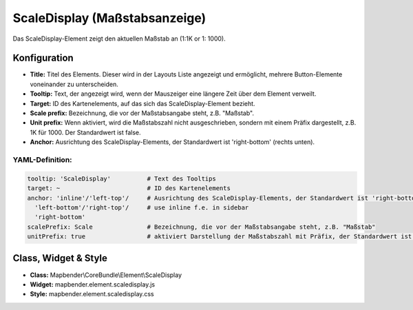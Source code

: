 .. _scaledisplay_de:

ScaleDisplay (Maßstabsanzeige)
********************************

Das ScaleDisplay-Element zeigt den aktuellen Maßstab an (1:1K or 1: 1000).

.. image:: ../../../figures/scaledisplay.png
     :scale: 100

.. image:: ../../../figures/scaledisplay_unit.png
     :scale: 100

Konfiguration
=============

.. image:: ../../../figures/de/scaledisplay_configuration.png
     :scale: 80


* **Title:** Titel des Elements. Dieser wird in der Layouts Liste angezeigt und ermöglicht, mehrere Button-Elemente voneinander zu unterscheiden.
* **Tooltip:** Text, der angezeigt wird, wenn der Mauszeiger eine längere Zeit über dem Element verweilt.
* **Target:** ID des Kartenelements, auf das sich das ScaleDisplay-Element bezieht.
* **Scale prefix:** Bezeichnung, die vor der Maßstabsangabe steht, z.B. "Maßstab".
* **Unit prefix:** Wenn aktiviert, wird die Maßstabszahl nicht ausgeschrieben, sondern mit einem Präfix dargestellt, z.B. 1K für 1000. Der Standardwert ist false.
* **Anchor:** Ausrichtung des ScaleDisplay-Elements, der Standardwert ist 'right-bottom' (rechts unten).


YAML-Definition:
----------------

.. code-block:: yaml

   tooltip: 'ScaleDisplay'          # Text des Tooltips
   target: ~                        # ID des Kartenelements
   anchor: 'inline'/'left-top'/     # Ausrichtung des ScaleDisplay-Elements, der Standardwert ist 'right-bottom'
     'left-bottom'/'right-top'/     # use inline f.e. in sidebar
     'right-bottom'
   scalePrefix: Scale               # Bezeichnung, die vor der Maßstabsangabe steht, z.B. "Maßstab"
   unitPrefix: true                 # aktiviert Darstellung der Maßstabszahl mit Präfix, der Standardwert ist false

Class, Widget & Style
============================

* **Class:** Mapbender\\CoreBundle\\Element\\ScaleDisplay
* **Widget:** mapbender.element.scaledisplay.js
* **Style:** mapbender.element.scaledisplay.css
